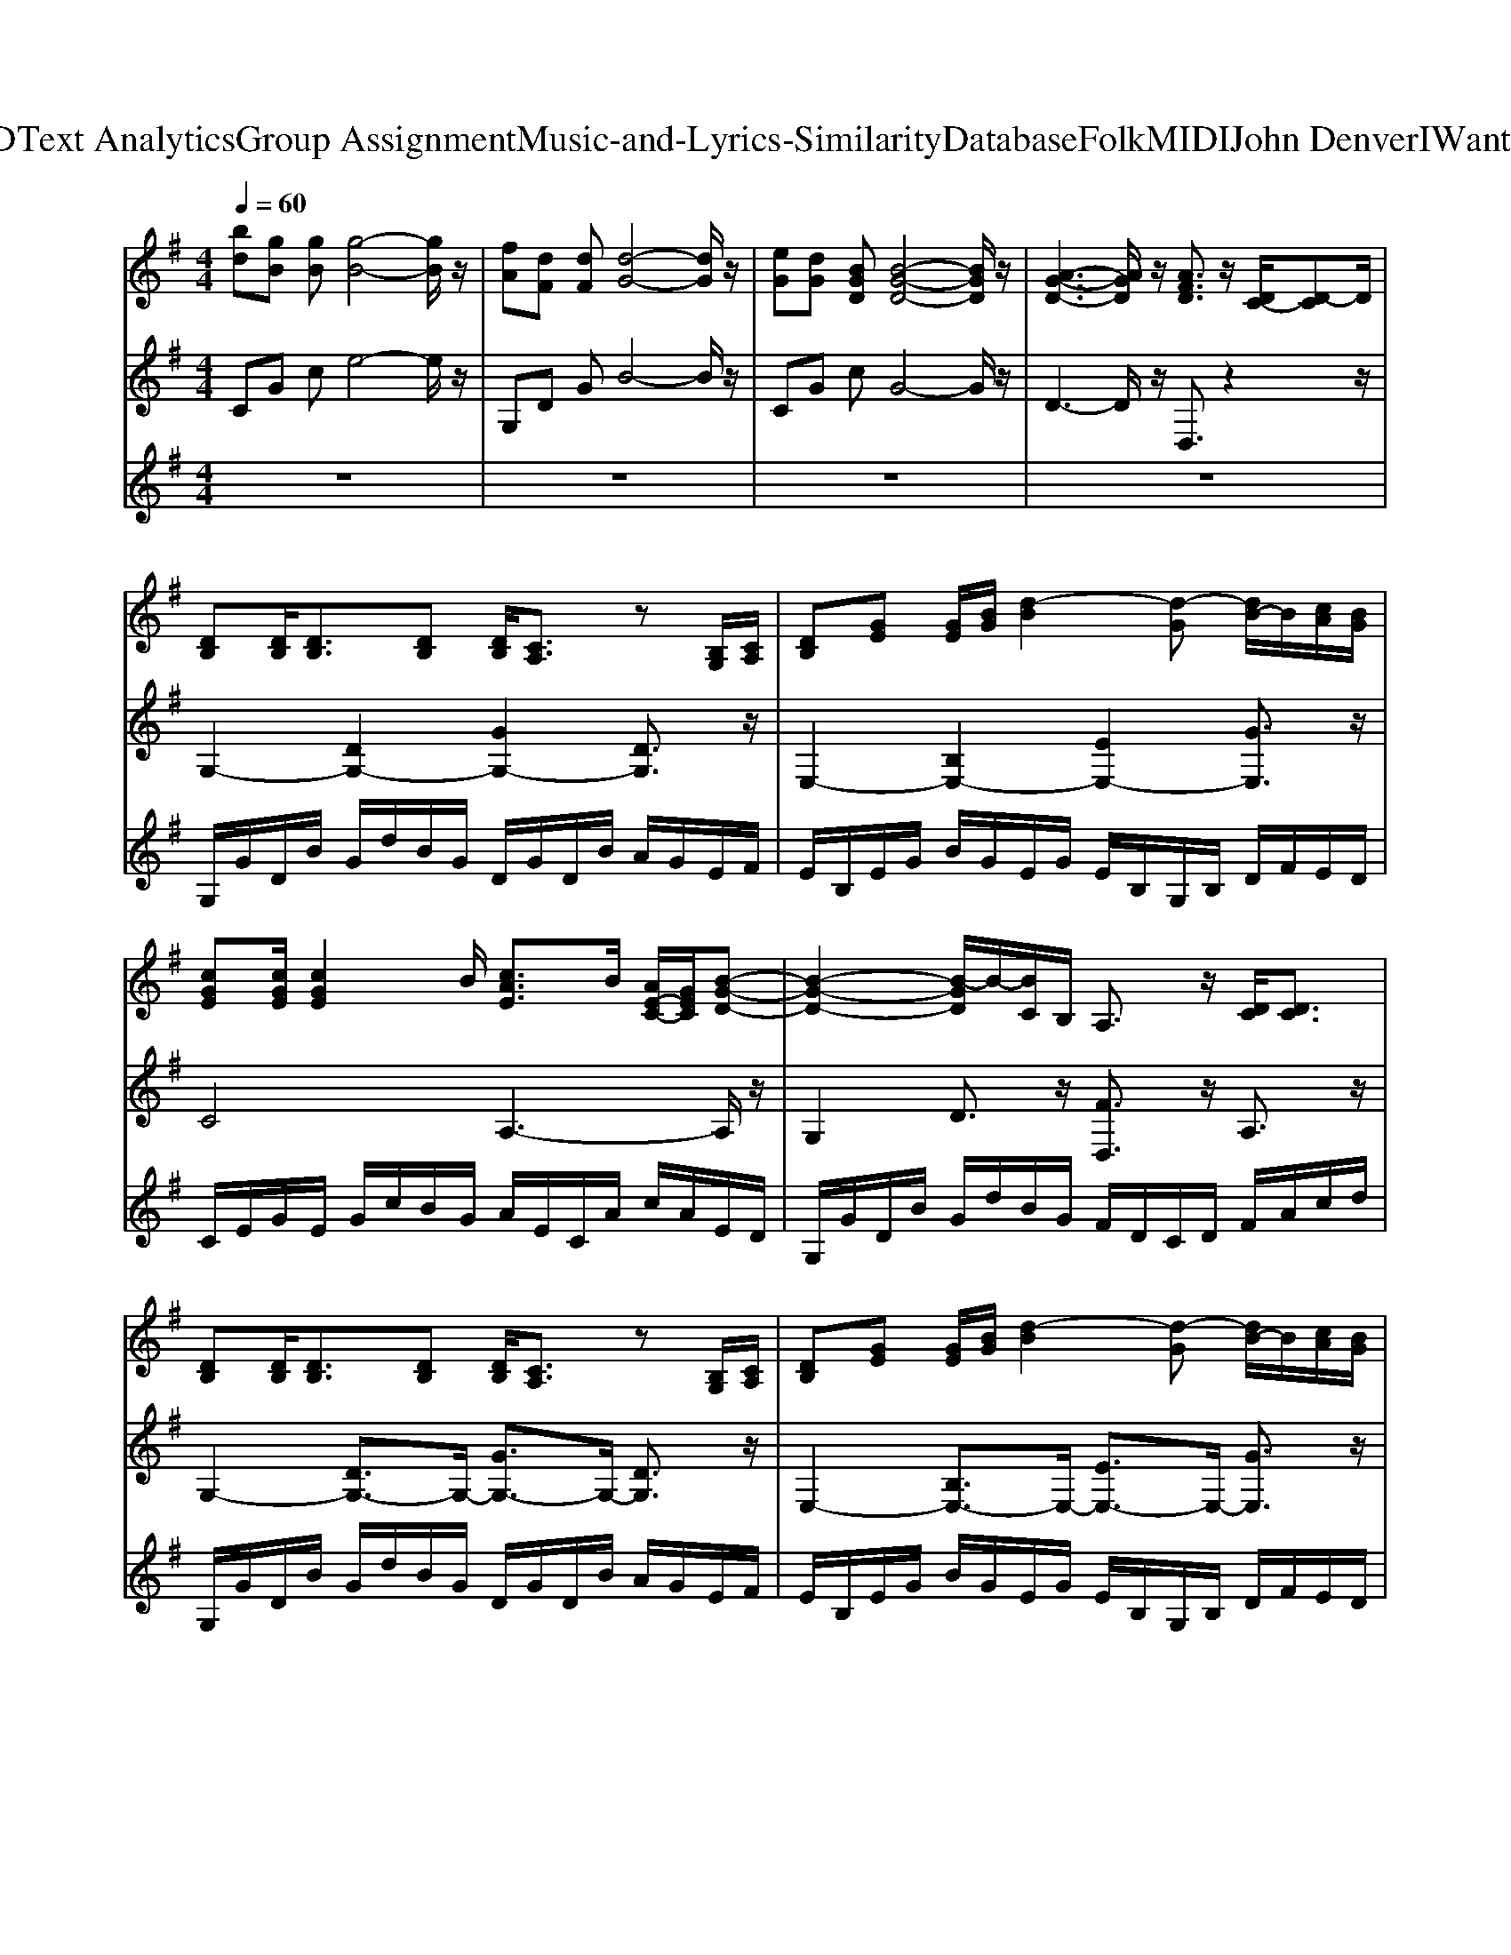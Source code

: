 X: 1
T: from D:\TCD\Text Analytics\Group Assignment\Music-and-Lyrics-Similarity\Database\Folk\MIDI\John Denver\IWantToLive.mid
M: 4/4
L: 1/8
Q:1/4=60
K:G % 1 sharps
V:1
K:C % 0 sharps
K:G % 1 sharps
%%MIDI program 25
[bd][gB] [gB][g-B-]4[gB]/2z/2| \
[fA][dF] [dF][d-G-]4[dG]/2z/2| \
[eG][dG] [BGD][B-G-D-]4[BGD]/2z/2| \
[A-G-D-]3[AGD]/2z/2 [AFD]3/2z/2 [DC-]/2[D-C]D/2|
[DB,][DB,]/2[DB,]3/2[DB,] [DB,]/2[CA,]3/2 z[B,G,]/2[CA,]/2| \
[DB,][GE] [GE]/2[BG]/2[d-B]2[d-G] [dB-]/2B/2[cA]/2[BG]/2| \
[cGE][cGE]/2[cGE]2B/2 [cAE]3/2B/2 [AE-C-]/2[GEC]/2[B-G-D-]| \
[B-G-D-]2 [B-GD]/2B/2-[BC]/2B,/2 A,3/2z/2 [DC]/2[DC]3/2|
[DB,][DB,]/2[DB,]3/2[DB,] [DB,]/2[CA,]3/2 z[B,G,]/2[CA,]/2| \
[DB,][GE] [GE]/2[BG]/2[d-B]2[d-G] [dB-]/2B/2[cA]/2[BG]/2| \
[cGE]/2[cGE]3/2 [cGE]3/2c/2 [cE]/2[BD]/2[AC-]2[B-C]/2B/2| \
M: 2/4
L: 1/8
[cA]3/2[BG]/2 [A=F]3/2[cA]/2|
M: 4/4
L: 1/8
[d-A-F-]2 [d-AF]/2d/2-[dA-F-]/2[AF]/2 [AG]3/2z/2 [d-AF]/2[d-dAF]/2d/2[d-AF]/2| \
[d-dB-G-]/2[dBG]z/2 [dB]/2[cA]/2z/2[BG]/2 [dBF]3/2z/2 [dB]/2[cA]/2z/2[BG]/2| \
[ecG]3/2z/2 [ec]/2[dB]/2z/2[cA]/2 [edG]3/2z/2 [ec]/2[fd]/2z/2[ge]/2| \
[fdB]3/2z/2 [fd]/2[ge]/2z/2[fd]/2 [ecG]3/2z/2 [ec]/2[dB]/2z/2[cA]/2|
[dAF]3/2z/2 [dAF]/2[dAF]/2z/2[dAF]/2 [d-BG][d-D] [d-c][d-D]| \
M: 2/4
L: 1/8
[d-B][d-D] [d-G][d-B]/2[d-c]/2| \
M: 4/4
L: 1/8
[d-A][d-D] [d-G][dD-]/2D/2 FC [DC]3/2D/2| \
[DB,][DB,]/2[DB,]3/2[DB,] [DB,]/2[CA,]3/2 z[B,G,]/2[CA,]/2|
[DB,][GE] [GE]/2[BG]/2[d-B]2[d-G] [dB-]/2B/2[cA]/2[BG]/2| \
[cGE][cGE]/2[cGE]2B/2 [cAE]3/2B/2 [AE-C-]/2[GEC]/2[B-G-D-]| \
[B-G-D-]2 [B-GD]/2B/2-[BC]/2B,/2 A,3/2z/2 [DC]/2[DC]3/2| \
[DB,][DB,]/2[DB,]3/2[DB,] [DB,]/2[CA,]3/2 z[B,G,]/2[CA,]/2|
[DB,][GE] [GE]/2[BG]/2[d-B]2[d-G] [dB-]/2B/2[cA]/2[BG]/2| \
[cGE]/2[cGE]3/2 [cGE]3/2c/2 [cE]/2[BD]/2[AC-]2[B-C]/2B/2| \
M: 2/4
L: 1/8
[cA]3/2[BG]/2 [A=F]3/2[cA]/2| \
M: 4/4
L: 1/8
[d-A-F-]2 [d-AF]/2d/2-[dA-F-]/2[AF]/2 [AG]3/2z/2 [d-AF]/2[d-dAF]/2d/2[d-AF]/2|
[d-dB-G-]/2[dBG]z/2 [dB]/2[cA]/2z/2[BG]/2 [dBF]3/2z/2 [dB]/2[cA]/2z/2[BG]/2| \
[ecG]3/2z/2 [ec]/2[dB]/2z/2[cA]/2 [edG]3/2z/2 [ec]/2[fd]/2z/2[ge]/2| \
[fdB]3/2z/2 [fd]/2[ge]/2z/2[fd]/2 [ecG]3/2z/2 [ec]/2[dB]/2z/2[cA]/2| \
[dAF]3/2z/2 [dAF]/2[dAF]/2z/2[dAF]/2 [d-BG][d-D] [d-c][d-D]|
M: 2/4
L: 1/8
[d-B][dD-]/2D/2 G-[AG]/2B/2| \
M: 4/4
L: 1/8
%%MIDI program 42
[cE][BD]/2[AC]3/2[BD]/2[cE][BD]/2[A-C-]2[AC]/2[cA]/2| \
[BG][AF] [GE][AF]/2[B-G]3/2[B-E] [BG-]/2G/2[AF]/2[BG]/2| \
[cA][BG] [A=F][BF]/2[cE]3/2[BD]/2[AC-]3/2[G-C]/2G/2|
[B-G-E][B-G-D] [B-G-G][B-G-D] [B-AG-][BGD-]/2D/2 G-[AG]/2B/2| \
[AC-]/2[A-C]A/2- [AC-][AC]/2B/2 [cC-]/2[A-C]A/2- [AC-][AC]/2c/2| \
[BG][AF] [GE][AF]/2[B-G]3/2[B-E] [BG-]/2G/2[AF]/2[BG]/2| \
[cA][BG] [A=F][BG] [cE]/2[BD]/2[A-C-]2[AC]/2[cA]/2|
M: 2/4
L: 1/8
[cA]/2[BG]/2[A=F]2[cA]| \
M: 4/4
L: 1/8
[d-AF][d-C] [d-G][d-C] [d-F][dC-]/2Cz/2[DC-]/2[DC]/2| \
[DB,][DB,]/2[DB,]3/2[DB,] [DB,]/2[CA,]3/2 z[B,G,]/2[CA,]/2| \
[DB,][GE] [GE]/2[BG]/2[d-B]2[d-G] [dB-]/2B/2[cA]/2[BG]/2|
[cGE][cGE]/2[cGE]2B/2 [cAE]3/2B/2 [AE-C-]/2[GEC]/2[B-G-D-]| \
[B-G-D-]2 [B-GD]/2B/2-[BC]/2B,/2 A,3/2z/2 [DC]/2[DC]3/2| \
[DB,][DB,]/2[DB,]3/2[DB,] [DB,]/2[CA,]3/2 z[B,G,]/2[CA,]/2| \
[DB,][GE] [GE]/2[BG]/2[d-B]2[d-G] [dB-]/2B/2[cA]/2[BG]/2|
[cGE]/2[cGE]3/2 [cGE]3/2c/2 [cE]/2[BD]/2[AC-]2[B-C]/2B/2| \
M: 2/4
L: 1/8
[cA]3/2[BG]/2 [A=F]3/2[cA]/2| \
M: 4/4
L: 1/8
[d-A-F-]2 [d-AF]/2d/2-[dA-F-]/2[AF]/2 [AG]3/2z/2 [d-AF]/2[d-dAF]/2d/2[d-AF]/2| \
[d-dB-G-]/2[dBG]z/2 [dB]/2[cA]/2z/2[BG]/2 [dBF]3/2z/2 [dB]/2[cA]/2z/2[BG]/2|
[ecG]3/2z/2 [ec]/2[dB]/2z/2[cA]/2 [edG]3/2z/2 [ec]/2[fd]/2z/2[ge]/2| \
[fdB]3/2z/2 [fd]/2[ge]/2z/2[fd]/2 [e^cA]3/2z/2 [ec]/2[dB]/2z/2[cA]/2| \
M: 2/4
L: 1/8
[dAF]3/2z/2 [dAF]/2[dAF]/2z/2[dAF]/2| \
M: 4/4
L: 1/8
[dBG]3/2z/2 [dB]/2[cA]/2z/2[BG]/2 [dBF]3/2z/2 [dB]/2[cA]/2z/2[BG]/2|
[ecG]3/2z/2 [ec]/2[dB]/2z/2[cA]/2 [edG]3/2z/2 [ec]/2[fd]/2z/2[ge]/2| \
[fdB]3/2z/2 [fd]/2[ge]/2z/2[fd]/2 [e^cA]3/2z/2 [ec]/2[dB]/2z/2[cA]/2| \
M: 2/4
L: 1/8
[dAF]3/2z/2 [dcA]/2[ecA]/2z/2[fcA]/2| \
M: 4/4
L: 1/8
g-[g-B] [g-d]g- [g-f][g-B] [g-d][g-f]|
[g-e][g-G] [g-c][g-e] [g-d][g-G] [g-c][gd-]/2d/2| \
f-[f-B] [f-d][f-f] [f-e][fA-]/2A/2 ^ce| \
M: 2/4
L: 1/8
[dAF]3/2z/2 [dAF]/2[dAF]/2z/2[dAF]/2| \
M: 4/4
L: 1/8
[dBG]3/2z/2 [dB]/2[cA]/2z/2[BG]/2 [dBF]3/2z/2 [dB]/2[cA]/2z/2[BG]/2|
[ecG]3/2z/2 [ec]/2[dB]/2z/2[cA]/2 [edG]3/2z/2 [ec]/2[fd]/2z/2[ge]/2| \
[fdB]3/2z/2 [fd]/2[ge]/2z/2[fd]/2 [e^cA]3/2z/2 [ec]/2[dB]/2z/2[cA]/2| \
[d-A-F-]4 [dAF]3/2z/2 [dAF]/2[dAF]/2z/2[dAF]/2| \
[d-BFD][d-D] [d-F][d-B] [d-F][d-D] [d-F][d-B]|
[d-BGE][d-E] [d-G][dB-]/2B/2 GE [dBGE]/2[dBGE]/2z/2[dBGE]/2| \
[d-c-A-G-]4 [dcAG]3/2z/2 [dcAF]/2[dcAF]/2z/2[dcAF]/2| \
[d-B-G-D-]6 [dBGD]3/2
V:2
%%clef treble
K:C % 0 sharps
%%MIDI program 50
K:G % 1 sharps
%%MIDI program 0
CG ce4-e/2z/2| \
G,D GB4-B/2z/2| \
CG cG4-G/2z/2| \
D3-D/2z/2 D,3/2z2z/2|
%%MIDI program 20
G,2- [DG,-]2 [GG,-]2 [DG,]3/2z/2| \
E,2- [B,E,-]2 [EE,-]2 [GE,]3/2z/2| \
C4 A,3-A,/2z/2| \
G,2 D3/2z/2 [FD,]3/2z/2 A,3/2z/2|
G,2- [DG,-]3/2G,/2- [GG,-]3/2G,/2- [DG,]3/2z/2| \
E,2- [B,E,-]3/2E,/2- [EE,-]3/2E,/2- [GE,]3/2z/2| \
[G-C-]3[GC-]/2C/2 [A-A,-]3[AA,]/2z/2| \
M: 2/4
L: 1/8
[A-=F,-]3[AF,]/2z/2|
M: 4/4
L: 1/8
[f-D]3/2f/2- [fA,]3/2z/2 [a-D,-]3[aD,]/2z/2| \
[d-G,]2 [dD-]3/2D/2 B2 D3/2z/2| \
[e-C]2 [eG-]3/2G/2 e2 G3/2z/2| \
[f-B,]2 [fB-]3/2B/2 [e-C]2 [ec]3/2z/2|
D4 G,3D| \
M: 2/4
L: 1/8
G3-G/2z/2| \
M: 4/4
L: 1/8
D6- D3/2z/2| \
%%MIDI program 20
G,2- [DG,-]2 [GG,-]2 [DG,]3/2z/2|
E,2- [B,E,-]2 [EE,-]2 [GE,]3/2z/2| \
C4 A,3-A,/2z/2| \
G,2 D3/2z/2 [FD,]3/2z/2 A,3/2z/2| \
G,2- [DG,-]3/2G,/2- [GG,-]3/2G,/2- [DG,]3/2z/2|
E,2- [B,E,-]3/2E,/2- [EE,-]3/2E,/2- [GE,]3/2z/2| \
[G-C-]3[GC-]/2C/2 [A-A,-]3[AA,]/2z/2| \
M: 2/4
L: 1/8
[A-=F,-]3[AF,]/2z/2| \
M: 4/4
L: 1/8
[f-D]3/2f/2- [fA,]3/2z/2 [a-D,-]3[aD,]/2z/2|
[d-G,]2 [dD-]3/2D/2 B2 D3/2z/2| \
[e-C]2 [eG-]3/2G/2 e2 G3/2z/2| \
[f-B,]2 [fB-]3/2B/2 [e-C]2 [ec]3/2z/2| \
D4 G,3D|
M: 2/4
L: 1/8
G3-G/2z/2| \
M: 4/4
L: 1/8
%%MIDI program 42
A,2- [EA,-]3/2A,/2- [A-A,-]3[AA,]/2z/2| \
E,2- [B,E,-]3/2E,/2- [EE,-]3/2E,/2- [B,E,]3/2z/2| \
[A-=F,-]3[AF,]/2z/2 [A-A,-]3[AA,]/2z/2|
G2- G/2z/2D G,3-G,/2z/2| \
[E-A,-]6 [EA,]3/2z/2| \
E3-E/2z/2 E,3-E,/2z/2| \
[A-=F,-]3[AF,]/2z/2 [A-A,-]3[AA,]/2z/2|
M: 2/4
L: 1/8
[A-=F,-]3[AF,]/2z/2| \
M: 4/4
L: 1/8
D3/2z/2 A,3/2z/2 D,3-D,/2z/2| \
G,2- [DG,-]2 [GG,-]2 [DG,]3/2z/2| \
E,2- [B,E,-]2 [EE,-]2 [GE,]3/2z/2|
C4 A,3-A,/2z/2| \
G,2 D3/2z/2 [FD,]3/2z/2 A,3/2z/2| \
G,2- [DG,-]3/2G,/2- [GG,-]3/2G,/2- [DG,]3/2z/2| \
E,2- [B,E,-]3/2E,/2- [EE,-]3/2E,/2- [GE,]3/2z/2|
[G-C-]3[GC-]/2C/2 [A-A,-]3[AA,]/2z/2| \
M: 2/4
L: 1/8
[A-=F,-]3[AF,]/2z/2| \
M: 4/4
L: 1/8
[f-D]3/2f/2- [fA,]3/2z/2 [a-D,-]3[aD,]/2z/2| \
[d-G,]2 [dD-]3/2D/2 B2 D3/2z/2|
[e-C]2 [eG-]3/2G/2 e2 G3/2z/2| \
[f-B,]2 [fB-]3/2B/2 A,3/2z/2 A3/2z/2| \
M: 2/4
L: 1/8
D3-D/2z/2| \
M: 4/4
L: 1/8
G,2 D2 B2 D3/2z/2|
C2 G2 e2 G3/2z/2| \
B,2 B3/2z/2 A,2 A3/2z/2| \
M: 2/4
L: 1/8
D3/2z/2 D3/2z/2| \
M: 4/4
L: 1/8
[G-G,][G-D] [BG-]3/2G/2- [G-G,][G-D] [BG-]3/2G/2-|
[G-C][G-G] [eG-]3/2G/2- [G-C][G-G] [eG]3/2z/2| \
B,F d3/2z/2 A,E ^c3/2z/2| \
M: 2/4
L: 1/8
D3/2z/2 D3/2z/2| \
M: 4/4
L: 1/8
G,2 D2 B2 D3/2z/2|
C2 G2 e2 G3/2z/2| \
B,2 B3/2z/2 A,2 A3/2z/2| \
D2 A,2 D,3-D,/2z/2| \
G,D B3/2z/2 G3/2z/2 D3/2z/2|
C,G, E3/2z/2 C3-C/2z/2| \
D,A, D3/2z/2 A,3/2z/2 D,3/2z/2| \
[B-D-G,-]6 [BDG,]3/2
V:3
K:C % 0 sharps
K:G % 1 sharps
z8| \
z8| \
z8| \
z8|
%%MIDI program 25
G,/2G/2D/2B/2 G/2d/2B/2G/2 D/2G/2D/2B/2 A/2G/2E/2F/2| \
E/2B,/2E/2G/2 B/2G/2E/2G/2 E/2B,/2G,/2B,/2 D/2F/2E/2D/2| \
C/2E/2G/2E/2 G/2c/2B/2G/2 A/2E/2C/2A/2 c/2A/2E/2D/2| \
G,/2G/2D/2B/2 G/2d/2B/2G/2 F/2D/2C/2D/2 F/2A/2c/2d/2|
G,/2G/2D/2B/2 G/2d/2B/2G/2 D/2G/2D/2B/2 A/2G/2E/2F/2| \
E/2B,/2E/2G/2 B/2G/2E/2G/2 E/2B,/2G,/2B,/2 D/2F/2E/2D/2| \
C/2E/2G/2E/2 G/2c/2B/2G/2 A/2E/2C/2A/2 c/2A/2E/2D/2| \
M: 2/4
L: 1/8
=F/2E/2F/2A/2 c/2f/2e/2c/2|
M: 4/4
L: 1/8
[fdA][dAF] [dF][dG] [dA][dA]  (3ddd| \
%%MIDI program 52
g4 f4| \
e4 [gd]4| \
[b-f-]3[bf]/2z/2 [g-e-]3[ge]/2z/2|
f3-f/2z3z/2
%%MIDI program 25
d| \
M: 2/4
L: 1/8
BG df/2g/2| \
M: 4/4
L: 1/8
[d'a][c'a] gd fc ed| \
%%MIDI program 25
G,/2G/2D/2B/2 G/2d/2B/2G/2 D/2G/2D/2B/2 A/2G/2E/2F/2|
E/2B,/2E/2G/2 B/2G/2E/2G/2 E/2B,/2G,/2B,/2 D/2F/2E/2D/2| \
C/2E/2G/2E/2 G/2c/2B/2G/2 A/2E/2C/2A/2 c/2A/2E/2D/2| \
G,/2G/2D/2B/2 G/2d/2B/2G/2 F/2D/2C/2D/2 F/2A/2c/2d/2| \
G,/2G/2D/2B/2 G/2d/2B/2G/2 D/2G/2D/2B/2 A/2G/2E/2F/2|
E/2B,/2E/2G/2 B/2G/2E/2G/2 E/2B,/2G,/2B,/2 D/2F/2E/2D/2| \
C/2E/2G/2E/2 G/2c/2B/2G/2 A/2E/2C/2A/2 c/2A/2E/2D/2| \
M: 2/4
L: 1/8
=F/2E/2F/2A/2 c/2f/2e/2c/2| \
M: 4/4
L: 1/8
[fdA][dAF] [dF][dG] [dA][dA]  (3ddd|
%%MIDI program 52
g4 f4| \
e4 [gd]4| \
[b-f-]3[bf]/2z/2 [g-e-]3[ge]/2z/2| \
f3-f/2z3z/2
%%MIDI program 25
d|
M: 2/4
L: 1/8
BG df/2g/2| \
M: 4/4
L: 1/8
%%MIDI program 48
A/2-[aA-]/2[eA-]/2[aA-]/2 [cA-]/2[aA-]/2[eA-]/2[aA-]/2 A/2-[aA-]/2[eA-]/2[aA-]/2 [cA-]/2[aA-]/2[eA]/2a/2| \
E/2-[eE-]/2[BE-]/2[eE-]/2 [GE-]/2[eE-]/2[BE-]/2[eE-]/2 E/2-[eE-]/2[BE-]/2[eE-]/2 [GE-]/2[eE-]/2[BE]/2e/2| \
=F/2-[fF-]/2[cF-]/2[fF-]/2 [AF-]/2[fF-]/2[cF]/2f/2 [aA-]/2[eA-]/2[A-A]/2[cA-]/2 [A-A]/2[eA-]/2[cA]/2e/2|
G/2-[gdG-]/2[dBG-]/2[gdG-]/2 [dG-G]/2[gdG-]/2[dBG]/2g/2 G/2-[bG-]/2[aG-]/2[gG-]/2 [fG-]/2[gG-]/2[fG]/2e/2| \
A/2-[aA-]/2[eA-]/2[aA-]/2 [cA-]/2[aA-]/2[eA-]/2[aA-]/2 A/2-[aA-]/2[eA-]/2[aA-]/2 [cA-]/2[aA-]/2[eA]/2a/2| \
E/2-[eE-]/2[BE-]/2[eE-]/2 [GE-]/2[eE-]/2[BE-]/2[eE-]/2 E/2-[eE-]/2[BE-]/2[eE-]/2 [GE-]/2[eE-]/2[BE]/2e/2| \
=F/2-[fF-]/2[cF-]/2[fF-]/2 [AF-]/2[fF-]/2[cF]/2f/2 [aA-]/2[eA-]/2[A-A]/2[cA-]/2 [A-A]/2[eA-]/2[cA]/2e/2|
M: 2/4
L: 1/8
c/2a/2=f/2a/2 f/2a/2c'/2d'/2-| \
d'4-| \
d'3-d'/2z/2| \
%%MIDI program 25
G,/2G/2D/2B/2 G/2d/2B/2G/2|
D/2G/2D/2B/2 A/2G/2E/2F/2| \
E/2B,/2E/2G/2 B/2G/2E/2G/2| \
E/2B,/2G,/2B,/2 D/2F/2E/2D/2| \
C/2E/2G/2E/2 G/2c/2B/2G/2|
A/2E/2C/2A/2 c/2A/2E/2D/2| \
G,/2G/2D/2B/2 G/2d/2B/2G/2| \
F/2D/2C/2D/2 F/2A/2c/2d/2| \
G,/2G/2D/2B/2 G/2d/2B/2G/2|
D/2G/2D/2B/2 A/2G/2E/2F/2| \
E/2B,/2E/2G/2 B/2G/2E/2G/2| \
E/2B,/2G,/2B,/2 D/2F/2E/2D/2| \
C/2E/2G/2E/2 G/2c/2B/2G/2|
A/2E/2C/2A/2 c/2A/2E/2D/2| \
=F/2E/2F/2A/2 c/2f/2e/2c/2| \
M: 4/4
L: 1/8
[fdA][dAF] [dF][dG] [dA][dA]  (3ddd| \
%%MIDI program 49
g4 f4|
e4 [gd]4| \
[b-f-]3[bf]/2z/2 [^c'a]4| \
M: 2/4
L: 1/8
[d'-a-f-]3[d'af]/2z/2| \
M: 4/4
L: 1/8
[d'-b-g-]3[d'bg]/2z/2 [b-f-]3[bf]/2z/2|
[g-e-]3[ge]/2z/2 [g-e-]3[ge]/2z/2| \
[f-d-B-]3[fdB]/2z/2 [a-e-^c-]3[aec]/2z/2| \
M: 2/4
L: 1/8
[f-d-]3[fd]/2z/2| \
M: 4/4
L: 1/8
[g-G][g-B] [g-d][g-B] [g-G][g-D] [g-B,][g-G,]|
[g-C][g-E] [g-G][g-c] [g-d][g-c] [g-G][gE-]/2E/2| \
[f-D][f-F] [f-B][f-d] [f-B][f-F] [f-D][fB,-]/2B,/2| \
M: 2/4
L: 1/8
[d-F-A,-]3[dFA,]/2z/2| \
M: 4/4
L: 1/8
[B-G-D-]3[BGD]/2z/2 [d-B-]3[dB]/2z/2|
[e-c-]3[ec]/2z/2 [g-e-]3[ge]/2z/2| \
[b-f-]3[bf]/2z/2 [^c'-a-e-]3[c'ae]/2z/2| \
[d'-d-A-]3[d'dA]/2z/2 [d-A-F-]3[dAF]/2z/2| \
[d-B-F]8|
[d-BG]8| \
[d-A-G-]6 [dAG]3/2z/2| \
[d-B-G-D-]6 [dBGD]3/2
